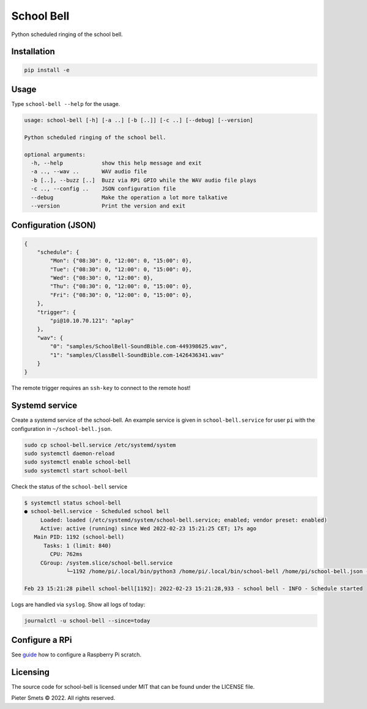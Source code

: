 *************************************
School Bell
*************************************

Python scheduled ringing of the school bell.

Installation
============

.. code-block:: bash

    pip install -e


Usage
=====

Type ``school-bell --help`` for the usage.


.. code-block::

    usage: school-bell [-h] [-a ..] [-b [..]] [-c ..] [--debug] [--version]

    Python scheduled ringing of the school bell.

    optional arguments:
      -h, --help            show this help message and exit
      -a .., --wav ..       WAV audio file
      -b [..], --buzz [..]  Buzz via RPi GPIO while the WAV audio file plays
      -c .., --config ..    JSON configuration file
      --debug               Make the operation a lot more talkative
      --version             Print the version and exit


Configuration (JSON)
====================

.. code-block:: JSON

    {
        "schedule": {
            "Mon": {"08:30": 0, "12:00": 0, "15:00": 0},
            "Tue": {"08:30": 0, "12:00": 0, "15:00": 0},
            "Wed": {"08:30": 0, "12:00": 0},
            "Thu": {"08:30": 0, "12:00": 0, "15:00": 0},
            "Fri": {"08:30": 0, "12:00": 0, "15:00": 0},
        },
        "trigger": {
            "pi@10.10.70.121": "aplay"
        },
        "wav": {
            "0": "samples/SchoolBell-SoundBible.com-449398625.wav",
            "1": "samples/ClassBell-SoundBible.com-1426436341.wav"
        }
    }

The remote trigger requires an ``ssh-key`` to connect to the remote host!


Systemd service
===============

Create a systemd service of the school-bell. An example service is given in ``school-bell.service`` for user ``pi`` with the configuration in ``~/school-bell.json``.

.. code-block:: sh

    sudo cp school-bell.service /etc/systemd/system
    sudo systemctl daemon-reload
    sudo systemctl enable school-bell    
    sudo systemctl start school-bell


Check the status of the ``school-bell`` service

.. code-block:: sh

    $ systemctl status school-bell
    ● school-bell.service - Scheduled school bell
         Loaded: loaded (/etc/systemd/system/school-bell.service; enabled; vendor preset: enabled)
         Active: active (running) since Wed 2022-02-23 15:21:25 CET; 17s ago
       Main PID: 1192 (school-bell)
          Tasks: 1 (limit: 840)
            CPU: 762ms
         CGroup: /system.slice/school-bell.service
                 └─1192 /home/pi/.local/bin/python3 /home/pi/.local/bin/school-bell /home/pi/school-bell.json --debug

    Feb 23 15:21:28 pibell school-bell[1192]: 2022-02-23 15:21:28,933 - school bell - INFO - Schedule started


Logs are handled via ``syslog``. Show all logs of today:

.. code-block:: sh

    journalctl -u school-bell --since=today
    

Configure a RPi
===============

See guide_ how to configure a Raspberry Pi scratch.

.. _guide: RPi-setup.rst


Licensing
=========

The source code for school-bell is licensed under MIT that can be found under the LICENSE file.

Pieter Smets © 2022. All rights reserved.
